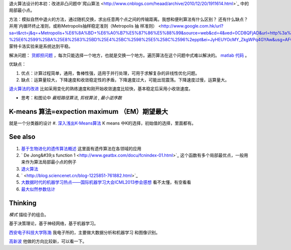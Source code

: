 
退火算法设计的本初：改进非凸问题中`爬山算法 <http://www.cnblogs.com/heaad/archive/2010/12/20/1911614.html>`_ 中的局部最小点。


方法：模拟自然中退火的方法，通过随机交换，求出任意两个点之间的传输距离。我想和便利算法有什么区别？ 还有什么缺点？并用`内循环终止准则，或称Metropolis抽样稳定准则（Metropolis 抽 样准则） <http://www.google.com.hk/url?sa=t&rct=j&q=+Metropolis+%E6%8A%BD+%E6%A0%B7%E5%87%86%E5%88%99&source=web&cd=4&ved=0CD8QFjAD&url=http%3a%2f%2fjingpin%2eszu%2eedu%2ecn%2fyunchouxue%2fziliao%2fkejian%2f%25E7%25AC%25AC10%25E7%25AB%25A0-%25E6%2599%25BA%25E8%2583%25BD%25E4%25BC%2598%25E5%258C%2596%2eppt&ei=JyHEUYOcMY_ZkgWPq4GYAw&usg=AFQjCNG1kEOdSgfjKesiOxiDiT8E4u4ZBQ>`_ 蒙特卡洛实验来是系统达到平稳。

解决问题： `货郎担问题 <http://www.vckbase.com/index.php/wv/1196>`_ ，每次只能选择一个地方，也就是交换一个地方。遍历算法在这个问题中式难以解决的。
`matlab 代码 <http://wenku.it168.com/d_000326627.shtml>`_ 。


优缺点：

#. 优点：计算过程简单，通用，鲁棒性强，适用于并行处理，可用于求解复杂的非线性优化问题。
#. 缺点：运算量较大，下降速度和收敛稳定性的矛盾，下降速度过大，可能出现震荡。下降速度过慢，运算量大。

`退火算法的改进 <http://baike.baidu.com.cn/view/335371.htm>`_  比如采用变化的熟练速度和刚开始收敛速度比较快，基本稳定后采用小收敛速度。

* 思考：和图论中 *最短路径算法*, *剪枝算法* , *最小逆序数*


K-means 算法=expection maximum （EM）期望最大
=====================================================

就是一个分类器的设计
#. `深入浅出K-Means算法  <http://www.csdn.net/article/2012-07-03/2807073-k-means>`_  K means 中K的选择，初始值的选择，里面都有。

See also
========


#. `基于生物进化的遗传算法概述 <http://www.zjubiolab.zju.edu.cn/lesson/userfiles/file/&#37;E4&#37;BA&#37;A4&#37;E5&#37;8F&#37;89&#37;E5&#37;AD&#37;A6&#37;E4&#37;B9&#37;A0&#95;&#37;E7&#37;94&#37;B5&#37;E6&#37;B0&#37;94&#37;E5&#37;AD&#37;A6&#37;E9&#37;99&#37;A2&#37;E6&#37;9E&#37;97&#37;E5&#37;B3&#37;B0.pdf>`_  这里面有遗传算法在各领域的应用
#. ` De Jong&#39;s function 1 <http://www.geatbx.com/docu/fcnindex-01.html>`_  这个函数有多个局部最优点，一般用来作为算法局部最小点的例子
#. `退火算法 <http://baike.baidu.com.cn/view/335371.htm>`_  
#. ` <http://blog.sciencenet.cn/blog-1225851-761882.html>`_  
#. `大数据时代的机器学习热点——国际机器学习大会ICML2013参会感想 <http://blog.sciencenet.cn/blog-1225851-761882.html>`_  看不太懂，有空看看
#. `最大似然参数估计 <http://nbviewer.ipython.org/github/unpingco/Python-for-Signal-Processing/blob/master/Maximum&#95;likelihood.ipynb>`_  

Thinking
========

*模式* 描绘子的组合。


基于决策理论，基于神经网络，基于机器学习。


`西安电子科技大学陈渤 <http://web.xidian.edu.cn/bchen/index.html>`_  我电子所的，主要做大数据分析和机器学习 和图像识别。

`高新波 <http://web.xidian.edu.cn/xbgao/>`_  他做的方向比较新，可以看一下。

